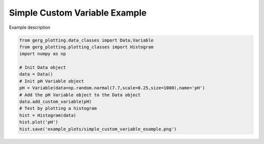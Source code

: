 
.. DO NOT EDIT.
.. THIS FILE WAS AUTOMATICALLY GENERATED BY SPHINX-GALLERY.
.. TO MAKE CHANGES, EDIT THE SOURCE PYTHON FILE:
.. "auto_examples\plot_simple_custom_variable_example.py"
.. LINE NUMBERS ARE GIVEN BELOW.

.. only:: html

    .. note::
        :class: sphx-glr-download-link-note

        :ref:`Go to the end <sphx_glr_download_auto_examples_plot_simple_custom_variable_example.py>`
        to download the full example code.

.. rst-class:: sphx-glr-example-title

.. _sphx_glr_auto_examples_plot_simple_custom_variable_example.py:


Simple Custom Variable Example
===================================

Example description

.. image:: ../examples/example_plots/simple_custom_variable_example.png
    :alt: Pre-generated image for this example

.. GENERATED FROM PYTHON SOURCE LINES 11-25

.. code-block:: Python

    from gerg_plotting.data_classes import Data,Variable
    from gerg_plotting.plotting_classes import Histogram
    import numpy as np

    # Init Data object
    data = Data()
    # Init pH Variable object
    pH = Variable(data=np.random.normal(7.7,scale=0.25,size=1000),name='pH')
    # Add the pH Variable object to the Data object
    data.add_custom_variable(pH)
    # Test by plotting a histogram
    hist = Histogram(data)
    hist.plot('pH')
    hist.save('example_plots/simple_custom_variable_example.png')


.. _sphx_glr_download_auto_examples_plot_simple_custom_variable_example.py:

.. only:: html

  .. container:: sphx-glr-footer sphx-glr-footer-example

    .. container:: sphx-glr-download sphx-glr-download-jupyter

      :download:`Download Jupyter notebook: plot_simple_custom_variable_example.ipynb <plot_simple_custom_variable_example.ipynb>`

    .. container:: sphx-glr-download sphx-glr-download-python

      :download:`Download Python source code: plot_simple_custom_variable_example.py <plot_simple_custom_variable_example.py>`

    .. container:: sphx-glr-download sphx-glr-download-zip

      :download:`Download zipped: plot_simple_custom_variable_example.zip <plot_simple_custom_variable_example.zip>`


.. only:: html

 .. rst-class:: sphx-glr-signature

    `Gallery generated by Sphinx-Gallery <https://sphinx-gallery.github.io>`_
